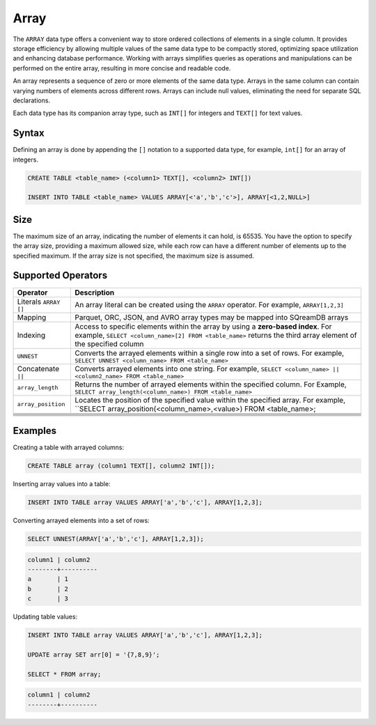 .. _sql_data_type_array:

*****
Array
*****

The ``ARRAY`` data type offers a convenient way to store ordered collections of elements in a single column. It provides storage efficiency by allowing multiple values of the same data type to be compactly stored, optimizing space utilization and enhancing database performance. Working with arrays simplifies queries as operations and manipulations can be performed on the entire array, resulting in more concise and readable code.

An array represents a sequence of zero or more elements of the same data type. Arrays in the same column can contain varying numbers of elements across different rows. Arrays can include null values, eliminating the need for separate SQL declarations.

Each data type has its companion array type, such as ``INT[]`` for integers and ``TEXT[]`` for text values.

.. seealso:: A full list of :ref:`data types<supported_data_types>` supported by SQreamDB.

Syntax
======

Defining an array is done by appending the ``[]`` notation to a supported data type, for example, ``int[]`` for an array of integers.

.. code-block::

	CREATE TABLE <table_name> (<column1> TEXT[], <column2> INT[])
	
	INSERT INTO TABLE <table_name> VALUES ARRAY[<'a','b','c'>], ARRAY[<1,2,NULL>]

Size
====

The maximum size of an array, indicating the number of elements it can hold, is 65535. You have the option to specify the array size, providing a maximum allowed size, while each row can have a different number of elements up to the specified maximum. If the array size is not specified, the maximum size is assumed. 

Supported Operators
===================

.. list-table::
   :widths: auto
   :header-rows: 1
   
   * - Operator
     - Description
   * - Literals ``ARRAY []``
     - An array literal can be created using the ``ARRAY`` operator. For example, ``ARRAY[1,2,3]``
   * - Mapping
     - Parquet, ORC, JSON, and AVRO array types may be mapped into SQreamDB arrays
   * - Indexing
     - Access to specific elements within the array by using a **zero-based index**. For example, ``SELECT <column_name>[2] FROM <table_name>`` returns the third array element of the specified column
   * - ``UNNEST``
     - Converts the arrayed elements within a single row into a set of rows. For example, ``SELECT UNNEST <column_name> FROM <table_name>``
   * - Concatenate ``||``
     - Converts arrayed elements into one string. For example, ``SELECT <column_name> || <column2_name> FROM <table_name>``
   * - ``array_length``
     - Returns the number of arrayed elements within the specified column. For Example, ``SELECT array_length(<column_name>) FROM <table_name>``
   * - ``array_position``
     - Locates the position of the specified value within the specified array. For example, ``SELECT array_position(<column_name>,<value>) FROM <table_name>;
   * - 
     - 
   * - 
     - 
   * - 
     - 
   * - 
     - 
   * - 
     - 
   * - 
     - 

Examples
========

Creating a table with arrayed columns:

.. code-block::

	CREATE TABLE array (column1 TEXT[], column2 INT[]);
	
Inserting array values into a table:

.. code-block::
	
	INSERT INTO TABLE array VALUES ARRAY['a','b','c'], ARRAY[1,2,3];
	
Converting arrayed elements into a set of rows:

.. code-block::
	
	SELECT UNNEST(ARRAY['a','b','c'], ARRAY[1,2,3]);

.. code-block::
	
	column1	| column2
	--------+----------
	a       | 1
	b       | 2
	c       | 3
	
Updating table values:

.. code-block::

	INSERT INTO TABLE array VALUES ARRAY['a','b','c'], ARRAY[1,2,3];
	
	UPDATE array SET arr[0] = '{7,8,9}';
	
	SELECT * FROM array;
	
.. code-block::

	column1	| column2
	--------+----------
	
	